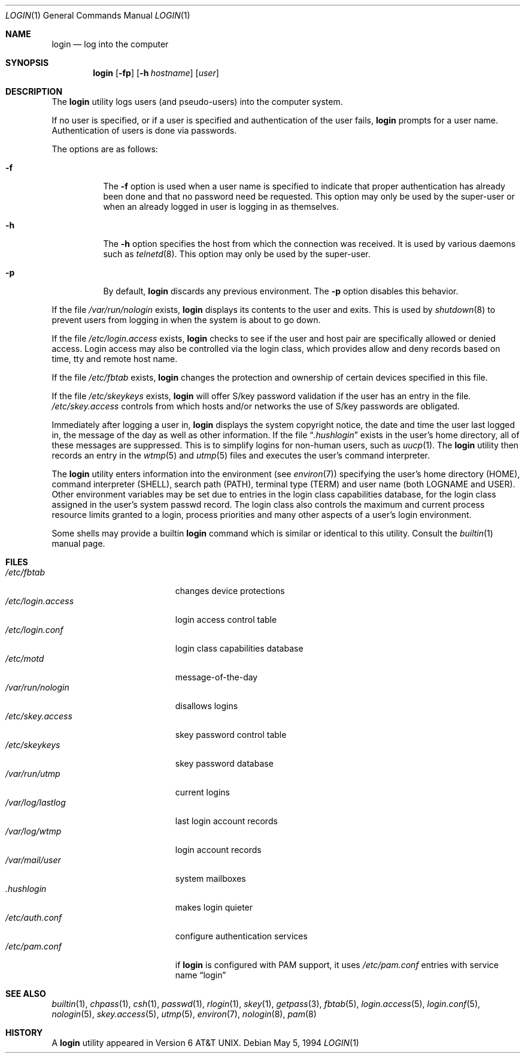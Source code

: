 .\" Copyright (c) 1980, 1990, 1993
.\"	The Regents of the University of California.  All rights reserved.
.\"
.\" Redistribution and use in source and binary forms, with or without
.\" modification, are permitted provided that the following conditions
.\" are met:
.\" 1. Redistributions of source code must retain the above copyright
.\"    notice, this list of conditions and the following disclaimer.
.\" 2. Redistributions in binary form must reproduce the above copyright
.\"    notice, this list of conditions and the following disclaimer in the
.\"    documentation and/or other materials provided with the distribution.
.\" 3. All advertising materials mentioning features or use of this software
.\"    must display the following acknowledgement:
.\"	This product includes software developed by the University of
.\"	California, Berkeley and its contributors.
.\" 4. Neither the name of the University nor the names of its contributors
.\"    may be used to endorse or promote products derived from this software
.\"    without specific prior written permission.
.\"
.\" THIS SOFTWARE IS PROVIDED BY THE REGENTS AND CONTRIBUTORS ``AS IS'' AND
.\" ANY EXPRESS OR IMPLIED WARRANTIES, INCLUDING, BUT NOT LIMITED TO, THE
.\" IMPLIED WARRANTIES OF MERCHANTABILITY AND FITNESS FOR A PARTICULAR PURPOSE
.\" ARE DISCLAIMED.  IN NO EVENT SHALL THE REGENTS OR CONTRIBUTORS BE LIABLE
.\" FOR ANY DIRECT, INDIRECT, INCIDENTAL, SPECIAL, EXEMPLARY, OR CONSEQUENTIAL
.\" DAMAGES (INCLUDING, BUT NOT LIMITED TO, PROCUREMENT OF SUBSTITUTE GOODS
.\" OR SERVICES; LOSS OF USE, DATA, OR PROFITS; OR BUSINESS INTERRUPTION)
.\" HOWEVER CAUSED AND ON ANY THEORY OF LIABILITY, WHETHER IN CONTRACT, STRICT
.\" LIABILITY, OR TORT (INCLUDING NEGLIGENCE OR OTHERWISE) ARISING IN ANY WAY
.\" OUT OF THE USE OF THIS SOFTWARE, EVEN IF ADVISED OF THE POSSIBILITY OF
.\" SUCH DAMAGE.
.\"
.\"	@(#)login.1	8.2 (Berkeley) 5/5/94
.\" $FreeBSD: src/usr.bin/login/login.1,v 1.17.2.2 2002/06/21 15:27:56 charnier Exp $
.\" $DragonFly: src/usr.bin/login/login.1,v 1.2 2003/06/17 04:29:28 dillon Exp $
.\"
.Dd May 5, 1994
.Dt LOGIN 1
.Os
.Sh NAME
.Nm login
.Nd log into the computer
.Sh SYNOPSIS
.Nm
.Op Fl fp
.Op Fl h Ar hostname
.Op Ar user
.Sh DESCRIPTION
The
.Nm
utility logs users (and pseudo-users) into the computer system.
.Pp
If no user is specified, or if a user is specified and authentication
of the user fails,
.Nm
prompts for a user name.
Authentication of users is done via passwords.
.Pp
The options are as follows:
.Bl -tag -width Ds
.It Fl f
The
.Fl f
option is used when a user name is specified to indicate that proper
authentication has already been done and that no password need be
requested.
This option may only be used by the super-user or when an already
logged in user is logging in as themselves.
.It Fl h
The
.Fl h
option specifies the host from which the connection was received.
It is used by various daemons such as
.Xr telnetd  8 .
This option may only be used by the super-user.
.It Fl p
By default,
.Nm
discards any previous environment.
The
.Fl p
option disables this behavior.
.El
.Pp
If the file
.Pa /var/run/nologin
exists,
.Nm
displays its contents to the user and exits.
This is used by
.Xr shutdown  8
to prevent users from logging in when the system is about to go down.
.Pp
If the file
.Pa /etc/login.access
exists,
.Nm
checks to see if the user and host pair are specifically allowed or denied
access.
Login access may also be controlled via the login class, which provides
allow and deny records based on time, tty and remote host name.
.Pp
If the file
.Pa /etc/fbtab
exists,
.Nm
changes the protection and ownership of certain devices specified in this
file.
.Pp
If the file
.Pa /etc/skeykeys
exists,
.Nm
will offer S/key password validation if the user has an entry in the file.
.Pa /etc/skey.access
controls from which hosts and/or networks the use of S/key passwords are
obligated.
.Pp
Immediately after logging a user in,
.Nm
displays the system copyright notice, the date and time the user last
logged in, the message of the day as well as other information.
If the file
.Dq Pa .hushlogin
exists in the user's home directory, all of these messages are suppressed.
This is to simplify logins for non-human users, such as
.Xr uucp 1 .
The
.Nm
utility then records an entry in the
.Xr wtmp 5
and
.Xr utmp 5
files and executes the user's command interpreter.
.Pp
The
.Nm
utility enters information into the environment (see
.Xr environ 7 )
specifying the user's home directory (HOME), command interpreter (SHELL),
search path (PATH), terminal type (TERM) and user name (both LOGNAME and
USER).
Other environment variables may be set due to entries in the login
class capabilities database, for the login class assigned in the
user's system passwd record.
The login class also controls the maximum and current process resource
limits granted to a login, process priorities and many other aspects of
a user's login environment.
.Pp
Some shells may provide a builtin
.Nm
command which is similar or identical to this utility.
Consult the
.Xr builtin 1
manual page.
.Sh FILES
.Bl -tag -width /var/mail/userXXX -compact
.It Pa /etc/fbtab
changes device protections
.It Pa /etc/login.access
login access control table
.It Pa /etc/login.conf
login class capabilities database
.It Pa /etc/motd
message-of-the-day
.It Pa /var/run/nologin
disallows logins
.It Pa /etc/skey.access
skey password control table
.It Pa /etc/skeykeys
skey password database
.It Pa /var/run/utmp
current logins
.It Pa /var/log/lastlog
last login account records
.It Pa /var/log/wtmp
login account records
.It Pa /var/mail/user
system mailboxes
.It Pa \&.hushlogin
makes login quieter
.It Pa /etc/auth.conf
configure authentication services
.It Pa /etc/pam.conf
if
.Nm
is configured with PAM support, it uses
.Pa /etc/pam.conf
entries with service name
.Dq login
.El
.Sh SEE ALSO
.Xr builtin 1 ,
.Xr chpass 1 ,
.Xr csh 1 ,
.Xr passwd 1 ,
.Xr rlogin 1 ,
.Xr skey 1 ,
.Xr getpass 3 ,
.Xr fbtab 5 ,
.Xr login.access 5 ,
.Xr login.conf 5 ,
.Xr nologin 5 ,
.Xr skey.access 5 ,
.Xr utmp 5 ,
.Xr environ 7 ,
.Xr nologin 8 ,
.Xr pam 8
.Sh HISTORY
A
.Nm
utility appeared in
.At v6 .
